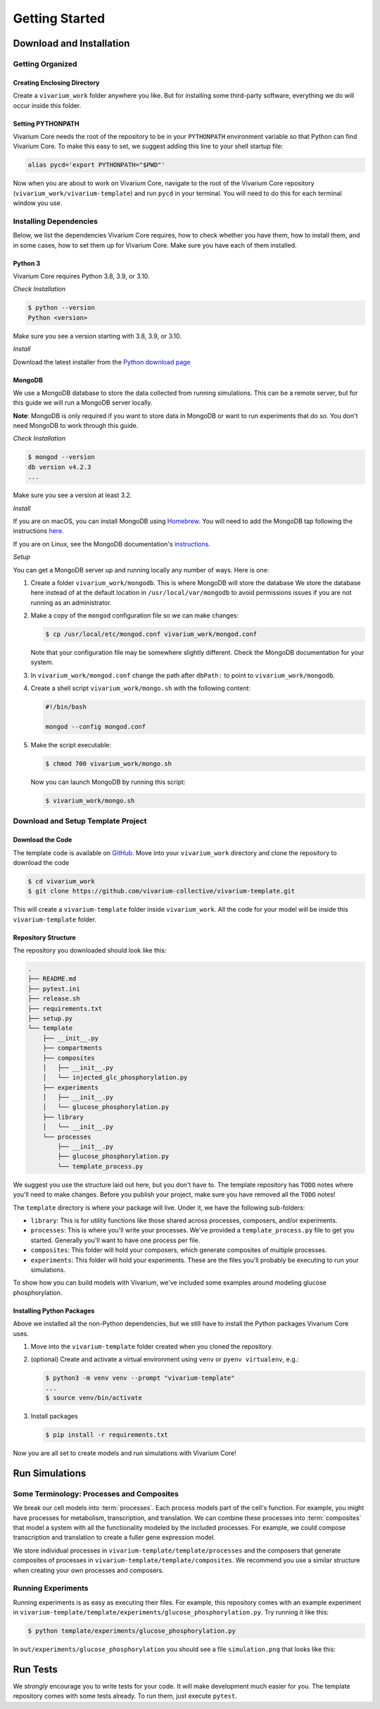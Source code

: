===============
Getting Started
===============

-------------------------
Download and Installation
-------------------------

Getting Organized
=================

Creating Enclosing Directory
----------------------------

Create a ``vivarium_work`` folder anywhere you like. But for installing
some third-party software, everything we do will occur inside this
folder.

.. _pypath:

Setting PYTHONPATH
------------------

Vivarium Core needs the root of the repository to be in your
``PYTHONPATH`` environment variable so that Python can find Vivarium
Core. To make this easy to set, we suggest adding this line to your
shell startup file:

.. code-block:: bash

    alias pycd='export PYTHONPATH="$PWD"'

Now when you are about to work on Vivarium Core, navigate to the root of
the Vivarium Core repository (``vivarium_work/vivarium-template``) and run
``pycd`` in your terminal. You will need to do this for each terminal
window you use.

Installing Dependencies
=======================

Below, we list the dependencies Vivarium Core requires, how to check
whether you have them, how to install them, and in some cases, how to
set them up for Vivarium Core.  Make sure you have each of them
installed.

Python 3
--------

Vivarium Core requires Python 3.8, 3.9, or 3.10.

*Check Installation*

.. code-block:: console

    $ python --version
    Python <version>

Make sure you see a version starting with 3.8, 3.9, or 3.10.

*Install*

Download the latest installer from the `Python download page
<https://www.python.org/downloads/>`_

MongoDB
-------

We use a MongoDB database to store the data collected from running
simulations. This can be a remote server, but for this guide we will
run a MongoDB server locally.

**Note**: MongoDB is only required if you want to store data in MongoDB
or want to run experiments that do so. You don't need MongoDB to work
through this guide.

*Check Installation*

.. code-block:: console

    $ mongod --version
    db version v4.2.3
    ...

Make sure you see a version at least 3.2.

*Install*

If you are on macOS, you can install MongoDB using `Homebrew
<https://brew.sh>`_. You will need to add the MongoDB tap following the
instructions `here <https://github.com/mongodb/homebrew-brew>`_.

If you are on Linux, see the MongoDB documentation's `instructions
<https://docs.mongodb.com/manual/administration/install-on-linux/>`_.

*Setup*

You can get a MongoDB server up and running locally any number of ways.
Here is one:

#. Create a folder ``vivarium_work/mongodb``. This is where MongoDB will
   store the database We store the database here instead of at the
   default location in ``/usr/local/var/mongodb`` to avoid permissions
   issues if you are not running as an administrator.
#. Make a copy of the ``mongod`` configuration file so we can make
   changes:

   .. code-block:: console

      $ cp /usr/local/etc/mongod.conf vivarium_work/mongod.conf

   Note that your configuration file may be somewhere slightly
   different. Check the MongoDB documentation for your system.
#. In ``vivarium_work/mongod.conf`` change the path after ``dbPath:`` to
   point to ``vivarium_work/mongodb``.
#. Create a shell script ``vivarium_work/mongo.sh`` with the following
   content:

   .. code-block:: bash

      #!/bin/bash

      mongod --config mongod.conf

#. Make the script executable:

   .. code-block:: console

        $ chmod 700 vivarium_work/mongo.sh

   Now you can launch MongoDB by running this script:

   .. code-block:: console

        $ vivarium_work/mongo.sh

.. todo:: Use ``py -m agent.boot --host ip.to.remote.cluster:9092``
    for remote Kafka services

Download and Setup Template Project
===================================

Download the Code
-----------------

The template code is available on `GitHub
<https://github.com/vivarium-collective/vivarium-template>`_. Move into
your ``vivarium_work`` directory and clone the repository to download
the code

.. code-block:: console

    $ cd vivarium_work
    $ git clone https://github.com/vivarium-collective/vivarium-template.git

This will create a ``vivarium-template`` folder inside ``vivarium_work``.
All the code for your model will be inside this ``vivarium-template``
folder.

Repository Structure
--------------------

The repository you downloaded should look like this:

.. code-block::

    .
    ├── README.md
    ├── pytest.ini
    ├── release.sh
    ├── requirements.txt
    ├── setup.py
    └── template
        ├── __init__.py
        ├── compartments
        ├── composites
        │   ├── __init__.py
        │   └── injected_glc_phosphorylation.py
        ├── experiments
        │   ├── __init__.py
        │   └── glucose_phosphorylation.py
        ├── library
        │   └── __init__.py
        └── processes
            ├── __init__.py
            ├── glucose_phosphorylation.py
            └── template_process.py

We suggest you use the structure laid out here, but you don't have to.
The template repository has ``TODO`` notes where you'll need to make
changes. Before you publish your project, make sure you have removed all
the ``TODO`` notes!

The ``template`` directory is where your package will live. Under it, we
have the following sub-folders:

* ``library``: This is for utility functions like those shared across
  processes, composers, and/or experiments.
* ``processes``: This is where you'll write your processes. We've
  provided a ``template_process.py`` file to get you started. Generally
  you'll want to have one process per file.
* ``composites``: This folder will hold your composers, which generate
  composites of multiple processes.
* ``experiments``: This folder will hold your experiments. These are the
  files you'll probably be executing to run your simulations.

To show how you can build models with Vivarium, we've included
some examples around modeling glucose phosphorylation.

Installing Python Packages
--------------------------

Above we installed all the non-Python dependencies, but we still have to
install the Python packages Vivarium Core uses.

#. Move into the ``vivarium-template`` folder created when you cloned the
   repository.
#. (optional) Create and activate a virtual environment using ``venv`` or
   ``pyenv virtualenv``, e.g.:

   .. code-block:: console

      $ python3 -m venv venv --prompt "vivarium-template"
      ...
      $ source venv/bin/activate

#. Install packages

   .. code-block:: console

        $ pip install -r requirements.txt

Now you are all set to create models and run simulations with Vivarium
Core!

---------------
Run Simulations
---------------

Some Terminology: Processes and Composites
==========================================

We break our cell models into :term:`processes`. Each process models
part of the cell's function. For example, you might have processes for
metabolism, transcription, and translation. We can combine these
processes into :term:`composites` that model a system with all the
functionality modeled by the included processes. For example, we could
compose transcription and translation to create a fuller gene expression
model.

We store individual processes in ``vivarium-template/template/processes``
and the composers that generate composites of processes in
``vivarium-template/template/composites``. We recommend you use a similar
structure when creating your own processes and composers.

Running Experiments
===================

Running experiments is as easy as executing their files. For example,
this repository comes with an example experiment in
``vivarium-template/template/experiments/glucose_phosphorylation.py``. Try
running it like this:

.. code-block:: console

    $ python template/experiments/glucose_phosphorylation.py

In ``out/experiments/glucose_phosphorylation`` you should see a file
``simulation.png`` that looks like this:

.. image:: ./_static/glucose_phosphorylation.png
   :width: 50%
   :alt: Two columns of plots. The first has one plot of mass increasing
       linearly. The second has 4 plots, the first 3 of which show ADP,
       ATP, and G6P increasing linearly. The last plot shows GLC
       decreasing linearly.

---------
Run Tests
---------

We *strongly* encourage you to write tests for your code. It will make
development much easier for you. The template repository comes with some
tests already. To run them, just execute ``pytest``.

